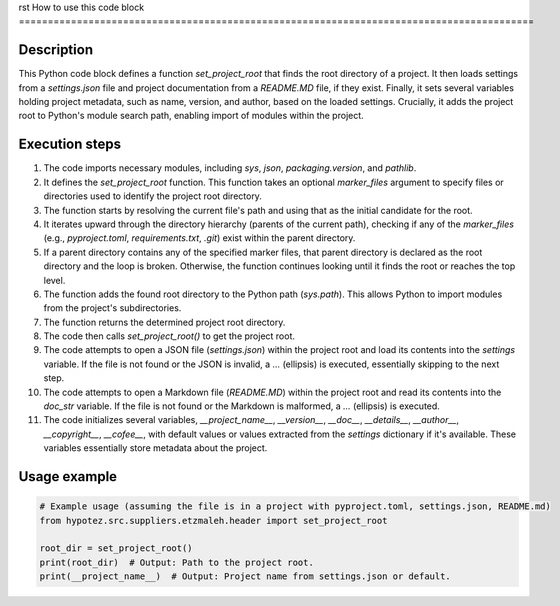 rst
How to use this code block
=========================================================================================

Description
-------------------------
This Python code block defines a function `set_project_root` that finds the root directory of a project.  It then loads settings from a `settings.json` file and project documentation from a `README.MD` file, if they exist.  Finally, it sets several variables holding project metadata, such as name, version, and author, based on the loaded settings.  Crucially, it adds the project root to Python's module search path, enabling import of modules within the project.


Execution steps
-------------------------
1. The code imports necessary modules, including `sys`, `json`, `packaging.version`, and `pathlib`.


2. It defines the `set_project_root` function.  This function takes an optional `marker_files` argument to specify files or directories used to identify the project root directory.


3. The function starts by resolving the current file's path and using that as the initial candidate for the root.


4. It iterates upward through the directory hierarchy (parents of the current path), checking if any of the `marker_files` (e.g., `pyproject.toml`, `requirements.txt`, `.git`) exist within the parent directory.


5. If a parent directory contains any of the specified marker files, that parent directory is declared as the root directory and the loop is broken. Otherwise, the function continues looking until it finds the root or reaches the top level.


6. The function adds the found root directory to the Python path (`sys.path`). This allows Python to import modules from the project's subdirectories.


7. The function returns the determined project root directory.


8. The code then calls `set_project_root()` to get the project root.


9. The code attempts to open a JSON file (`settings.json`) within the project root and load its contents into the `settings` variable.  If the file is not found or the JSON is invalid, a `...` (ellipsis) is executed, essentially skipping to the next step.


10. The code attempts to open a Markdown file (`README.MD`) within the project root and read its contents into the `doc_str` variable.  If the file is not found or the Markdown is malformed, a `...` (ellipsis) is executed.


11. The code initializes several variables, `__project_name__`, `__version__`, `__doc__`, `__details__`, `__author__`, `__copyright__`, `__cofee__`, with default values or values extracted from the `settings` dictionary if it's available.  These variables essentially store metadata about the project.


Usage example
-------------------------
.. code-block:: python

    # Example usage (assuming the file is in a project with pyproject.toml, settings.json, README.md)
    from hypotez.src.suppliers.etzmaleh.header import set_project_root

    root_dir = set_project_root()
    print(root_dir)  # Output: Path to the project root.
    print(__project_name__)  # Output: Project name from settings.json or default.